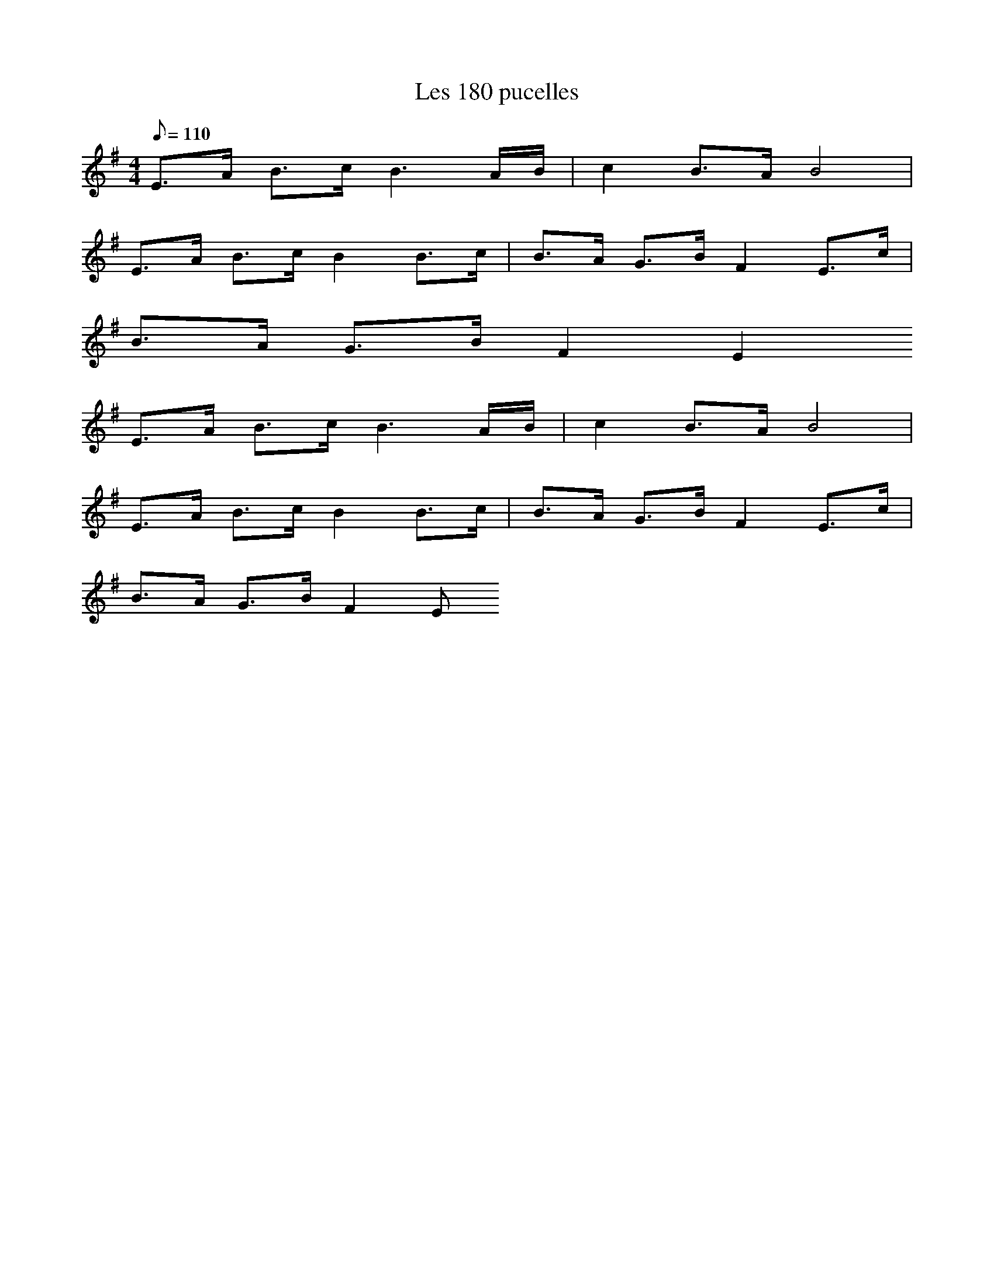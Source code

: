 X:1
T:Les 180 pucelles
L:1/8
Q:110
M:4/4
K:G
E>A B>c B3 A/B/ | c2 B>A B4 |
E>A B>c B2B>c | B>A G>B F2 E>c |
B>A G>B F2 E2
E>A B>c B3 A/B/ | c2 B>A B4 |
E>A B>c B2B>c | B>A G>B F2 E>c |
B>A G>B F2 E